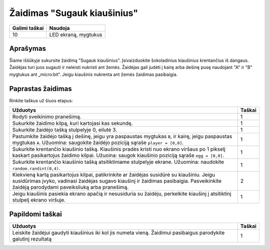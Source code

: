 ******************
Žaidimas "Sugauk kiaušinius"
******************

.. tabularcolumns:: |L|l|

+--------------------------------+----------------------+
| **Galimi taškai**		 | **Naudoja**	        |
+================================+======================+
| 10			 	 | LED ekraną, mygtukus |
+--------------------------------+----------------------+
	
Aprašymas
===========

Šiame iššūkyje sukursite žaidimą "Sugauk kiaušinius". Įsivaizduokite šokoladinius kiaušinius krentančius iš dangaus. Žaidėjas turi juos sugauti ir neleisti nukristi ant žemės. Žaidėjas gali judėti į kairę arba dešinę pusę naudojant "A" ir "B" mygtukus ant „micro:bit“. Jeigu kiaušinis nukrenta ant žemės žaidimas pasibaigia. 

Paprastas žaidimas
==================
Rinkite taškus už šiuos etapus: 

.. tabularcolumns:: |p{14cm}|R|

+---------------------------------------------------------+------------+
| **Užduotys**                                            | **Taškai** |
+=========================================================+============+
| Rodyti sveikinimo pranešimą.                            |      1     |
+---------------------------------------------------------+------------+
| Sukurkite žaidimo kilpą, kuri kartojasi kas sekundę.	  |      1     |
|                                                         |            |
+---------------------------------------------------------+------------+
|                                                         |            |
| Sukurkite žaidėjo tašką stulpelyje 0, eilutė 3.         |      1     |
|                                                         |            |
+---------------------------------------------------------+------------+
|                                                         |            |
| Pastumkite žaidėjo tašką į dešinę, jeigu yra paspaustas |            |
| mygtukas ``B``, ir kairę, jeigu paspaustas mygtukas 	  |      1     |
| ``A``. Užuomina: saugokite žaidėjo poziciją sąraše 	  |            |
| ``player = [0,0]``.	                		  |            |
|                                                         |            |
+---------------------------------------------------------+------------+
|                                                         |            |
| Sukurkite krentančio kiaušinio tašką. Kiaušinis pradės  |      1     |
| kristi nuo ekrano viršaus po 1 pikselį kaskart          |            |
| pasikartojus žaidimo kilpai. Užuoina: saugok kiaušinio  |            |
| poziciją sąraše ``egg = [0,0]``.                  	  |            |
|                                                         |            |
+---------------------------------------------------------+------------+
|                                                         |            |
| Sukurkite krentančio kiaušinio tašką atsitiktiniame     |      1     |
| stulpelyje ekrane. Užuomina: naudokite 	          |            |
| ``random.randint(0,4)``.                                |            |
+---------------------------------------------------------+------------+
|                                                         |            |
| Kiekvieną kartą pasikartojus kilpai, patikrinkite ar    |      2     |
| žaidėjas susidūrė su kiaušiniu. Jeigu susidūrimas įvyko,|            |
| vadinasi žaidėjas sugavo kiaušinį ir žaidimas           |            |
| pasibaigia. Pasveikinkite žaidėją parodydami 		  |            |
| paveiksliuką arba pranešimą.                            |            |
|                                                         |            |
+---------------------------------------------------------+------------+
|                                                         |            |
| Jeigu kiaušinis pasiekia ekrano apačią ir nesusiduria su|            |
| žaidėju, perkelkite kiaušinį į atsitiktinį stulpelį     |      1     |
| ekrano viršuje.					  |            |
|                                                         |            |
+---------------------------------------------------------+------------+
	
	 
Papildomi taškai
================

.. tabularcolumns:: |p{14cm}|R|

+---------------------------------------------------------+------------+
| **Užduotys**                                            | **Taškai** |
+=========================================================+============+
|                                                         |            |
| Leiskite žaidėjui gaudyti kiaušinius iki kol jis numeta |      1     |
| vieną. Žaidimui pasibaigus parodykite galutinį rezultatą|            |
|                                                         |            |
+---------------------------------------------------------+------------+

 
